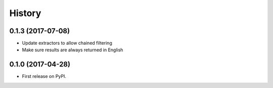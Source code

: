=======
History
=======

0.1.3 (2017-07-08)
------------------

* Update extractors to allow chained filtering
* Make sure results are always returned in English

0.1.0 (2017-04-28)
------------------

* First release on PyPI.
